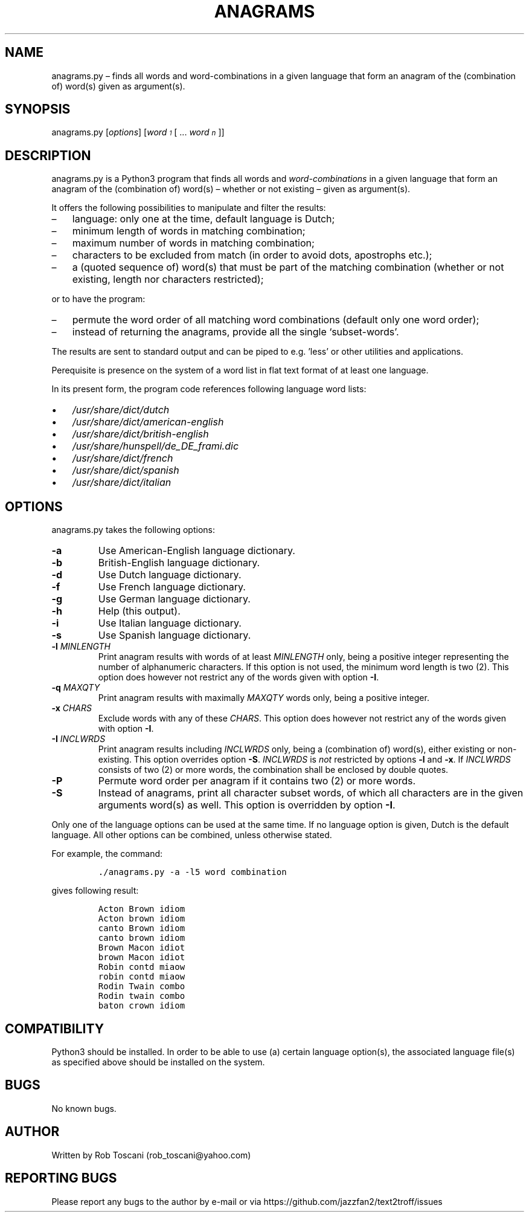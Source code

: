 ./" Manpage for your_function
.TH ANAGRAMS 1 "03 March 2024" "0.0"
.
.
.
.SH NAME
anagrams.py \(en finds all words and word-combinations in a given language that form an anagram of the (combination of) word(s) given as argument(s).
.
.
.
.SH SYNOPSIS
anagrams.py  [\fIoptions\fP]  [\fIword\v'+0.2v'\s-31\s+3\v'-0.2v'\fP [ ... \fIword\v'+0.2v'\s-1n\s+1\v'-0.2v'\fP]]
.
.
.
.SH DESCRIPTION
anagrams.py is a Python3 program that finds all words and \fIword-combinations\fP in a 
given language that form an anagram of the (combination of) word(s) 
\(en whether or not existing \(en given as argument(s).
.LP
It offers the following possibilities to manipulate and filter the results:
.IP \(en 3
language: only one at the time, default language is Dutch;
.IP \(en 3
minimum length of words in matching combination;
.IP \(en 3
maximum number of words in matching combination;
.IP \(en 3
characters to be excluded from match (in order to avoid dots, apostrophs etc.);
.IP \(en 3
a (quoted sequence of) word(s) that must be part of the matching combination (whether or not existing, length nor characters restricted);
.LP
or to have the program:
.IP \(en 3
permute the word order of all matching word combinations (default only one word order);
.IP \(en 3
instead of returning the anagrams,
provide all the single `subset-words'.
.LP
The results are sent to standard output and can be piped to e.g. 'less'
or other utilities and applications.
.LP
Perequisite is presence on the system of a word list in flat text format
of at least one language.
.LP
In its present form,
the program code references following language word lists: 
.IP \(bu 3
\fI/usr/share/dict/dutch\fP
.IP \(bu 3
\fI/usr/share/dict/american-english\fP
.IP \(bu 3
\fI/usr/share/dict/british-english\fP
.IP \(bu 3
\fI/usr/share/hunspell/de_DE_frami.dic\fP
.IP \(bu 3
\fI/usr/share/dict/french\fP
.IP \(bu 3
\fI/usr/share/dict/spanish\fP
.IP \(bu 3
\fI/usr/share/dict/italian\fP
.LP
.
.
.
.SH OPTIONS
anagrams.py takes the following options:
.IP "\fB-a\fP"
Use American-English language dictionary.
.IP "\fB-b\fP"
British-English  language dictionary.
.IP "\fB-d\fP"
Use Dutch language dictionary.
.IP "\fB-f\fP"
Use French language dictionary.
.IP "\fB-g\fP"
Use German language dictionary.
.IP "\fB-h\fP"
Help (this output).
.IP "\fB-i\fP"
Use Italian language dictionary.
.IP "\fB-s\fP"
Use Spanish language dictionary.
.IP "\fB-l \fIMINLENGTH\fP"
Print anagram results with words of at least \fIMINLENGTH\fP only,
being a positive integer representing the number of alphanumeric characters.
If this option is not used, the minimum word length is two (2).
This option does however not restrict any of the words given with option \fB-I\fP.
.IP "\fB-q \fIMAXQTY\fP"
Print anagram results with maximally \fIMAXQTY\fP words only,
being a positive integer.
.IP "\fB-x \fICHARS\fP"
Exclude words with any of these \fICHARS\fP.
This option does however not restrict any of the words given with option \fB-I\fP.
.IP "\fB-I \fIINCLWRDS\fP"
Print anagram results including \fIINCLWRDS\fP only,
being a (combination of) word(s), either existing or non-existing.
This option overrides option \fB-S\fP.
\fIINCLWRDS\fP is \fInot\fP restricted by options \fB-l\fP and \fB-x\fP.
If \fIINCLWRDS\fP consists of two (2) or more words,
the combination shall be enclosed by double quotes.
.IP "\fB-P\fP"
Permute word order per anagram if it contains two (2) or more words.
.IP "\fB-S\fP"
Instead of anagrams, print all character subset words,
of which all characters are in the given arguments word(s) as well.
This option is overridden by option \fB-I\fP.
.LP
Only one of the language options can be used at the same time.
If no language option is given, Dutch is the default language.
All other options can be combined, unless otherwise stated.
.LP
For example, the command:
.IP
.nf
\fC./anagrams.py -a -l5 word combination\fP
.fi
.LP
gives following result:
.IP
.nf
\fC
Acton Brown idiom 
Acton brown idiom 
canto Brown idiom 
canto brown idiom 
Brown Macon idiot 
brown Macon idiot 
Robin contd miaow 
robin contd miaow 
Rodin Twain combo 
Rodin twain combo 
baton crown idiom
\fP
.fi
.
.
.
.SH COMPATIBILITY
Python3 should be installed.
In order to be able to use (a) certain language option(s),
the associated language file(s) as specified above should be installed on the system.
.
.
.SH BUGS
No known bugs.
.
.
.SH AUTHOR
Written by Rob Toscani (rob_toscani@yahoo.com)
.
.
.
.SH REPORTING BUGS
Please report any bugs to the author by e-mail or via https://github.com/jazzfan2/text2troff/issues
